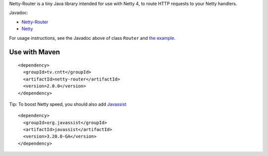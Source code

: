 Netty-Router is a tiny Java library intended for use with Netty 4, to route HTTP
requests to your Netty handlers.

Javadoc:

* `Netty-Router <http://sinetja.github.io/netty-router>`_
* `Netty <http://netty.io/4.0/api/index.html>`_

For usage instructions, see the Javadoc above of class ``Router`` and
`the example <https://github.com/sinetja/netty-router/tree/master/src/test/java/io/netty/example/http/router>`_.

Use with Maven
~~~~~~~~~~~~~~

::

  <dependency>
    <groupId>tv.cntt</groupId>
    <artifactId>netty-router</artifactId>
    <version>2.0.0</version>
  </dependency>

Tip:
To boost Netty speed, you should also add
`Javassist <http://www.csg.ci.i.u-tokyo.ac.jp/~chiba/javassist/>`_

::

  <dependency>
    <groupId>org.javassist</groupId>
    <artifactId>javassist</artifactId>
    <version>3.20.0-GA</version>
  </dependency>
